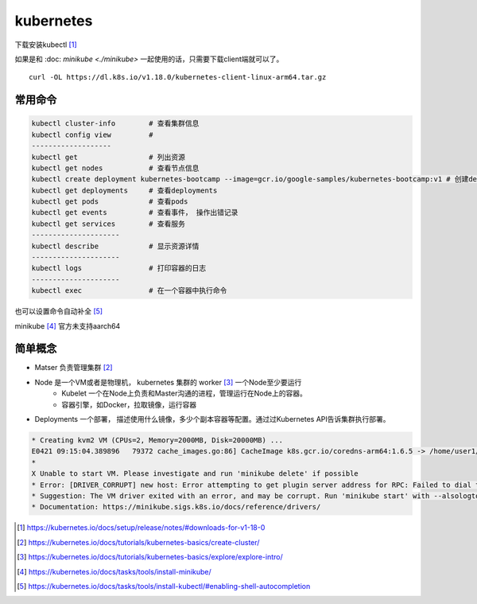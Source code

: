 *******************
kubernetes
*******************


下载安装kubectl [#download_kubectl]_

如果是和 :doc: `minikube <./minikube>` 一起使用的话，只需要下载client端就可以了。 ::

    curl -OL https://dl.k8s.io/v1.18.0/kubernetes-client-linux-arm64.tar.gz


常用命令
======================


.. code-block:: console

    kubectl cluster-info        # 查看集群信息
    kubectl config view         #
    -------------------
    kubectl get                 # 列出资源
    kubectl get nodes           # 查看节点信息
    kubectl create deployment kubernetes-bootcamp --image=gcr.io/google-samples/kubernetes-bootcamp:v1 # 创建deployments
    kubectl get deployments     # 查看deployments
    kubectl get pods            # 查看pods
    kubectl get events          # 查看事件， 操作出错记录
    kubectl get services        # 查看服务
    ---------------------
    kubectl describe            # 显示资源详情
    ---------------------
    kubectl logs                # 打印容器的日志
    ---------------------
    kubectl exec                # 在一个容器中执行命令


也可以设置命令自动补全 [#kubernetes_auto_complement]_

minikube [#install-minikube]_ 官方未支持aarch64


简单概念
========================

+ Matser 负责管理集群 [#kubernetes_master]_
+ Node 是一个VM或者是物理机， kubernetes 集群的 worker [#kubernetes_node]_ 一个Node至少要运行
    + Kubelet 一个在Node上负责和Master沟通的进程，管理运行在Node上的容器。
    + 容器引擎，如Docker，拉取镜像，运行容器
+ Deployments 一个部署， 描述使用什么镜像，多少个副本容器等配置。通过过Kubernetes API告诉集群执行部署。


.. code-block:: console

    * Creating kvm2 VM (CPUs=2, Memory=2000MB, Disk=20000MB) ...
    E0421 09:15:04.389896   79372 cache_images.go:86] CacheImage k8s.gcr.io/coredns-arm64:1.6.5 -> /home/user1/.minikube/cache/images/k8s.gcr.io/coredns-arm64_1.6.5 failed: write: MANIFEST_UNKNOWN: "fetch \"1.6.5\" from request \"/v2/coredns-arm64/manifests/1.6.5\"."
    *
    X Unable to start VM. Please investigate and run 'minikube delete' if possible
    * Error: [DRIVER_CORRUPT] new host: Error attempting to get plugin server address for RPC: Failed to dial the plugin server in 10s
    * Suggestion: The VM driver exited with an error, and may be corrupt. Run 'minikube start' with --alsologtostderr -v=8 to see the error
    * Documentation: https://minikube.sigs.k8s.io/docs/reference/drivers/

.. [#download_kubectl] https://kubernetes.io/docs/setup/release/notes/#downloads-for-v1-18-0
.. [#kubernetes_master] https://kubernetes.io/docs/tutorials/kubernetes-basics/create-cluster/
.. [#kubernetes_node] https://kubernetes.io/docs/tutorials/kubernetes-basics/explore/explore-intro/
.. [#install-minikube] https://kubernetes.io/docs/tasks/tools/install-minikube/
.. [#kubernetes_auto_complement] https://kubernetes.io/docs/tasks/tools/install-kubectl/#enabling-shell-autocompletion
